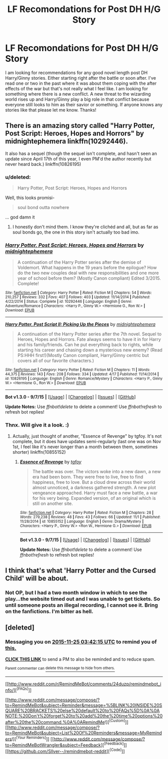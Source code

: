 #+TITLE: LF Recomondations for Post DH H/G Story

* LF Recomondations for Post DH H/G Story
:PROPERTIES:
:Author: Emerald-Guardian
:Score: 9
:DateUnix: 1448290382.0
:DateShort: 2015-Nov-23
:FlairText: Request
:END:
I am looking for recommendations for any good novel length post DH Harry/Ginny stories. Either starting right after the battle or soon after. I've read one or two in the past where it was about them coping with the after effects of the war but that's not really what I feel like. I am looking for something where there is a new conflict. A new threat to the wizarding world rises up and Harry/Ginny play a big role in that conflict because everyone still looks to him as their savior or something. If anyone knows any stories like that please let me know. Thanks!


** There is an amazing story called "Harry Potter, Post Script: Heroes, Hopes and Horrors" by midnightephemera linkffn(10292446).

It also has a sequel (though the sequel isn't complete, and hasn't seen an update since April 17th of this year, I even PM'd the author recently but never heard back.) linkffn(10826195)
:PROPERTIES:
:Author: bkromhout
:Score: 2
:DateUnix: 1448383358.0
:DateShort: 2015-Nov-24
:END:

*** u/deleted:
#+begin_quote
  Harry Potter, Post Script: Heroes, Hopes and Horrors
#+end_quote

Well, this looks promisi-

#+begin_quote
  soul bond outta nowhere
#+end_quote

... god damn it
:PROPERTIES:
:Score: 2
:DateUnix: 1448979505.0
:DateShort: 2015-Dec-01
:END:

**** I honestly don't mind them. I know they're clichéd and all, but as far as soul bonds go, the one in this story isn't actually too bad imo.
:PROPERTIES:
:Author: bkromhout
:Score: 1
:DateUnix: 1448980352.0
:DateShort: 2015-Dec-01
:END:


*** [[http://www.fanfiction.net/s/10292446/1/][*/Harry Potter, Post Script: Heroes, Hopes and Horrors/*]] by [[https://www.fanfiction.net/u/5679802/midnightephemera][/midnightephemera/]]

#+begin_quote
  A continuation of the Harry Potter series after the demise of Voldemort. What happens in the 19 years before the epilogue? How do the two new couples deal with new responsibilities and one more year of school before them? (Mostly Canon compliant) Edited 3/2015. Complete!
#+end_quote

^{/Site/: [[http://www.fanfiction.net/][fanfiction.net]] *|* /Category/: Harry Potter *|* /Rated/: Fiction M *|* /Chapters/: 54 *|* /Words/: 210,257 *|* /Reviews/: 332 *|* /Favs/: 407 *|* /Follows/: 403 *|* /Updated/: 11/14/2014 *|* /Published/: 4/22/2014 *|* /Status/: Complete *|* /id/: 10292446 *|* /Language/: English *|* /Genre/: Adventure/Romance *|* /Characters/: <Harry P., Ginny W.> <Hermione G., Ron W.> *|* /Download/: [[http://www.p0ody-files.com/ff_to_ebook/mobile/makeEpub.php?id=10292446][EPUB]]}

--------------

[[http://www.fanfiction.net/s/10826195/1/][*/Harry Potter, Post Script II: Picking Up the Pieces/*]] by [[https://www.fanfiction.net/u/5679802/midnightephemera][/midnightephemera/]]

#+begin_quote
  A continuation of the Harry Potter series after the 7th novel. Sequel to Heroes, Hopes and Horrors. Fate always seems to have it in for Harry and his family/friends. Can he put everything back to rights, while starting his career and chasing down a mysterious new enemy? (Read PS:HHH first!)(Mostly Canon compliant, Harry/Ginny centric but covers all of our favorite characters.)
#+end_quote

^{/Site/: [[http://www.fanfiction.net/][fanfiction.net]] *|* /Category/: Harry Potter *|* /Rated/: Fiction M *|* /Chapters/: 11 *|* /Words/: 44,375 *|* /Reviews/: 143 *|* /Favs/: 208 *|* /Follows/: 334 *|* /Updated/: 4/17 *|* /Published/: 11/14/2014 *|* /id/: 10826195 *|* /Language/: English *|* /Genre/: Romance/Mystery *|* /Characters/: <Harry P., Ginny W.> <Hermione G., Ron W.> *|* /Download/: [[http://www.p0ody-files.com/ff_to_ebook/mobile/makeEpub.php?id=10826195][EPUB]]}

--------------

*Bot v1.3.0 - 9/7/15* *|* [[[https://github.com/tusing/reddit-ffn-bot/wiki/Usage][Usage]]] | [[[https://github.com/tusing/reddit-ffn-bot/wiki/Changelog][Changelog]]] | [[[https://github.com/tusing/reddit-ffn-bot/issues/][Issues]]] | [[[https://github.com/tusing/reddit-ffn-bot/][GitHub]]]

*Update Notes:* Use /ffnbot!delete/ to delete a comment! Use /ffnbot!refresh/ to refresh bot replies!
:PROPERTIES:
:Author: FanfictionBot
:Score: 1
:DateUnix: 1448383444.0
:DateShort: 2015-Nov-24
:END:


*** Thnx. Will give it a look. :)
:PROPERTIES:
:Author: Emerald-Guardian
:Score: 1
:DateUnix: 1448383459.0
:DateShort: 2015-Nov-24
:END:

**** Actually, just thought of another, "Essence of Revenge" by tgfoy. It's not complete, but it does have updates semi-regularly (last one was on Nov 1st, I feel like it's never longer than a month between them, sometimes shorter) linkffn(10855152)
:PROPERTIES:
:Author: bkromhout
:Score: 2
:DateUnix: 1448383660.0
:DateShort: 2015-Nov-24
:END:

***** [[http://www.fanfiction.net/s/10855152/1/][*/Essence of Revenge/*]] by [[https://www.fanfiction.net/u/2363242/tgfoy][/tgfoy/]]

#+begin_quote
  The battle was over. The victors woke into a new dawn, a new era had been born. They were free to live, free to find happiness, free to love. But a cloud drew across their world almost unnoticed, a darkness gathered strength. A new plot vengeance approached. Harry must face a new battle, a war for his very being. Expanded version, of an original which is still on another site.
#+end_quote

^{/Site/: [[http://www.fanfiction.net/][fanfiction.net]] *|* /Category/: Harry Potter *|* /Rated/: Fiction M *|* /Chapters/: 28 *|* /Words/: 279,238 *|* /Reviews/: 48 *|* /Favs/: 43 *|* /Follows/: 66 *|* /Updated/: 11/1 *|* /Published/: 11/28/2014 *|* /id/: 10855152 *|* /Language/: English *|* /Genre/: Drama/Mystery *|* /Characters/: <Harry P., Ginny W.> <Ron W., Hermione G.> *|* /Download/: [[http://www.p0ody-files.com/ff_to_ebook/mobile/makeEpub.php?id=10855152][EPUB]]}

--------------

*Bot v1.3.0 - 9/7/15* *|* [[[https://github.com/tusing/reddit-ffn-bot/wiki/Usage][Usage]]] | [[[https://github.com/tusing/reddit-ffn-bot/wiki/Changelog][Changelog]]] | [[[https://github.com/tusing/reddit-ffn-bot/issues/][Issues]]] | [[[https://github.com/tusing/reddit-ffn-bot/][GitHub]]]

*Update Notes:* Use /ffnbot!delete/ to delete a comment! Use /ffnbot!refresh/ to refresh bot replies!
:PROPERTIES:
:Author: FanfictionBot
:Score: 1
:DateUnix: 1448383736.0
:DateShort: 2015-Nov-24
:END:


** I think that's what 'Harry Potter and the Cursed Child' will be about.
:PROPERTIES:
:Author: InquisitorCOC
:Score: 1
:DateUnix: 1448299721.0
:DateShort: 2015-Nov-23
:END:

*** Not OP, but I had a two month window in which to see the play...the website timed out and I was unable to get tickets. So until someone posts an illegal recording, I cannot see it. Bring on the fanfictions. I'm bitter as hell.
:PROPERTIES:
:Author: silver_fire_lizard
:Score: 2
:DateUnix: 1448300325.0
:DateShort: 2015-Nov-23
:END:


** [deleted]
:PROPERTIES:
:Score: 1
:DateUnix: 1448336525.0
:DateShort: 2015-Nov-24
:END:

*** Messaging you on [[http://www.wolframalpha.com/input/?i=2015-11-25%2003:42:15%20UTC%20To%20Local%20Time][*2015-11-25 03:42:15 UTC*]] to remind you of [[https://www.reddit.com/r/HPfanfiction/comments/3ty3tu/lf_recomondations_for_post_dh_hg_story/cxb05i0][*this.*]]

[[http://www.reddit.com/message/compose/?to=RemindMeBot&subject=Reminder&message=%5Bhttps://www.reddit.com/r/HPfanfiction/comments/3ty3tu/lf_recomondations_for_post_dh_hg_story/cxb05i0%5D%0A%0ARemindMe!%20%201%20day][*CLICK THIS LINK*]] to send a PM to also be reminded and to reduce spam.

^{Parent commenter can} [[http://www.reddit.com/message/compose/?to=RemindMeBot&subject=Delete%20Comment&message=Delete!%20cxb05u2][^{delete this message to hide from others.}]]

--------------

[[http://www.reddit.com/r/RemindMeBot/comments/24duzp/remindmebot_info/][^{[FAQs]}]]

[[http://www.reddit.com/message/compose/?to=RemindMeBot&subject=Reminder&message=%5BLINK%20INSIDE%20SQUARE%20BRACKETS%20else%20default%20to%20FAQs%5D%0A%0ANOTE:%20Don't%20forget%20to%20add%20the%20time%20options%20after%20the%20command.%0A%0ARemindMe!][^{[Custom]}]]
[[http://www.reddit.com/message/compose/?to=RemindMeBot&subject=List%20Of%20Reminders&message=MyReminders!][^{[Your Reminders]}]]
[[http://www.reddit.com/message/compose/?to=RemindMeBotWrangler&subject=Feedback][^{[Feedback]}]]
[[https://github.com/SIlver--/remindmebot-reddit][^{[Code]}]]
:PROPERTIES:
:Author: RemindMeBot
:Score: 1
:DateUnix: 1448336539.0
:DateShort: 2015-Nov-24
:END:
